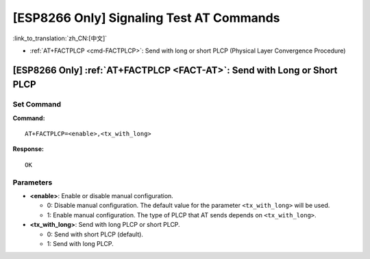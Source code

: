 .. _FACT-AT:

[ESP8266 Only] Signaling Test AT Commands
==========================================

:link_to_translation:`zh_CN:[中文]`

-  :ref:`AT+FACTPLCP <cmd-FACTPLCP>`: Send with long or short PLCP (Physical Layer Convergence Procedure)

.. _cmd-FACTPLCP:

[ESP8266 Only] :ref:`AT+FACTPLCP <FACT-AT>`: Send with Long or Short PLCP
--------------------------------------------------------------------------

Set Command
^^^^^^^^^^^

**Command:**

::

    AT+FACTPLCP=<enable>,<tx_with_long>

**Response:**

::

    OK

Parameters
^^^^^^^^^^

-  **<enable>**: Enable or disable manual configuration.

   -  0: Disable manual configuration. The default value for the parameter ``<tx_with_long>`` will be used.
   -  1: Enable manual configuration. The type of PLCP that AT sends depends on ``<tx_with_long>``.

-  **<tx_with_long>**: Send with long PLCP or short PLCP.

   -  0: Send with short PLCP (default).
   -  1: Send with long PLCP.
